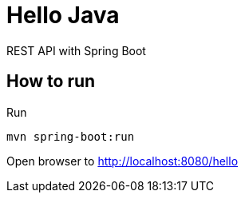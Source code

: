 = Hello Java

REST API with Spring Boot

== How to run

Run

  mvn spring-boot:run

Open browser to http://localhost:8080/hello

